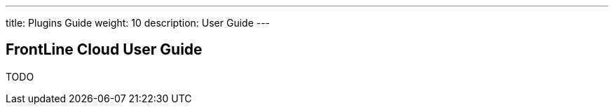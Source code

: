 ---
title: Plugins Guide
weight: 10
description: User Guide
---

== FrontLine Cloud User Guide

TODO
